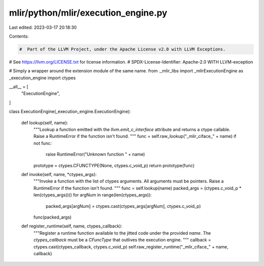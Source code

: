 mlir/python/mlir/execution_engine.py
====================================

Last edited: 2023-03-17 20:18:30

Contents:

.. code-block:: py

    #  Part of the LLVM Project, under the Apache License v2.0 with LLVM Exceptions.
#  See https://llvm.org/LICENSE.txt for license information.
#  SPDX-License-Identifier: Apache-2.0 WITH LLVM-exception

# Simply a wrapper around the extension module of the same name.
from ._mlir_libs import _mlirExecutionEngine as _execution_engine
import ctypes

__all__ = [
  "ExecutionEngine",
]

class ExecutionEngine(_execution_engine.ExecutionEngine):

  def lookup(self, name):
    """Lookup a function emitted with the `llvm.emit_c_interface`
    attribute and returns a ctype callable.
    Raise a RuntimeError if the function isn't found.
    """
    func = self.raw_lookup("_mlir_ciface_" + name)
    if not func:
      raise RuntimeError("Unknown function " + name)
    prototype = ctypes.CFUNCTYPE(None, ctypes.c_void_p)
    return prototype(func)

  def invoke(self, name, *ctypes_args):
    """Invoke a function with the list of ctypes arguments.
    All arguments must be pointers.
    Raise a RuntimeError if the function isn't found.
    """
    func = self.lookup(name)
    packed_args = (ctypes.c_void_p * len(ctypes_args))()
    for argNum in range(len(ctypes_args)):
      packed_args[argNum] = ctypes.cast(ctypes_args[argNum], ctypes.c_void_p)
    func(packed_args)

  def register_runtime(self, name, ctypes_callback):
    """Register a runtime function available to the jitted code
    under the provided `name`. The `ctypes_callback` must be a
    `CFuncType` that outlives the execution engine.
    """
    callback = ctypes.cast(ctypes_callback, ctypes.c_void_p)
    self.raw_register_runtime("_mlir_ciface_" + name, callback)


